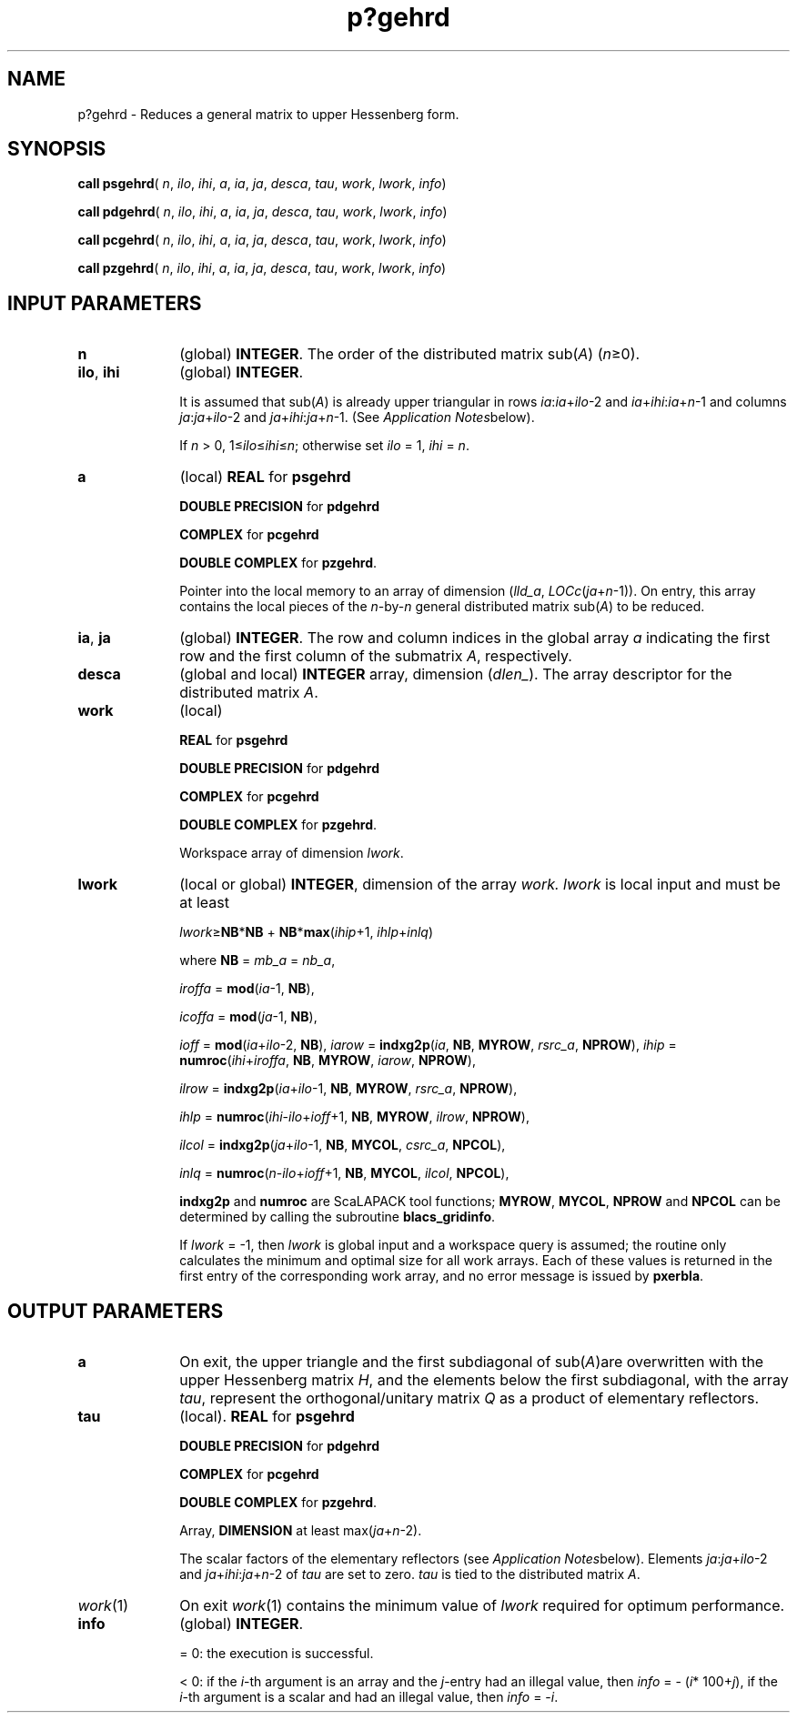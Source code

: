 .\" Copyright (c) 2002 \- 2008 Intel Corporation
.\" All rights reserved.
.\"
.TH p?gehrd 3 "Intel Corporation" "Copyright(C) 2002 \- 2008" "Intel(R) Math Kernel Library"
.SH NAME
p?gehrd \- Reduces a general matrix to upper Hessenberg form.
.SH SYNOPSIS
.PP
\fBcall psgehrd\fR( \fIn\fR, \fIilo\fR, \fIihi\fR, \fIa\fR, \fIia\fR, \fIja\fR, \fIdesca\fR, \fItau\fR, \fIwork\fR, \fIlwork\fR, \fIinfo\fR)
.PP
\fBcall pdgehrd\fR( \fIn\fR, \fIilo\fR, \fIihi\fR, \fIa\fR, \fIia\fR, \fIja\fR, \fIdesca\fR, \fItau\fR, \fIwork\fR, \fIlwork\fR, \fIinfo\fR)
.PP
\fBcall pcgehrd\fR( \fIn\fR, \fIilo\fR, \fIihi\fR, \fIa\fR, \fIia\fR, \fIja\fR, \fIdesca\fR, \fItau\fR, \fIwork\fR, \fIlwork\fR, \fIinfo\fR)
.PP
\fBcall pzgehrd\fR( \fIn\fR, \fIilo\fR, \fIihi\fR, \fIa\fR, \fIia\fR, \fIja\fR, \fIdesca\fR, \fItau\fR, \fIwork\fR, \fIlwork\fR, \fIinfo\fR)
.SH INPUT PARAMETERS

.TP 10
\fBn\fR
.NL
(global) \fBINTEGER\fR. The order of the distributed matrix sub(\fIA\fR) (\fIn\fR\(>=0). 
.TP 10
\fBilo\fR, \fBihi\fR
.NL
(global) \fBINTEGER\fR. 
.IP
It is assumed that sub(\fIA\fR) is already upper triangular in rows \fIia\fR:\fIia\fR+\fIilo\fR-2 and \fIia\fR+\fIihi\fR:\fIia\fR+\fIn\fR-1 and columns \fIja\fR:\fIja\fR+\fIilo\fR-2 and \fIja\fR+\fIihi\fR:\fIja\fR+\fIn\fR-1. (See \fIApplication Notes\fRbelow). 
.IP
If \fIn\fR > 0, 1\(<=\fIilo\fR\(<=\fIihi\fR\(<=\fIn\fR; otherwise set \fIilo\fR = 1, \fIihi\fR = \fIn\fR. 
.TP 10
\fBa\fR
.NL
(local) \fBREAL\fR for \fBpsgehrd\fR
.IP
\fBDOUBLE PRECISION\fR for \fBpdgehrd\fR
.IP
\fBCOMPLEX\fR for \fBpcgehrd\fR
.IP
\fBDOUBLE COMPLEX\fR for \fBpzgehrd\fR. 
.IP
Pointer into the local memory to an array of dimension (\fIlld\(ula\fR, \fILOC\fR\fIc\fR(\fIja\fR+\fIn\fR-1)). On entry, this array contains the local pieces of the \fIn\fR-by-\fIn\fR general distributed matrix sub(\fIA\fR) to be reduced.
.TP 10
\fBia\fR, \fBja\fR
.NL
(global) \fBINTEGER\fR.  The row and column indices in the global array \fIa\fR indicating the first row and the first column of the submatrix \fIA\fR, respectively.
.TP 10
\fBdesca\fR
.NL
(global and local) \fBINTEGER\fR array, dimension (\fIdlen\(ul\fR).  The array descriptor for the distributed matrix \fIA\fR.
.TP 10
\fBwork\fR
.NL
(local)
.IP
\fBREAL\fR for \fBpsgehrd\fR
.IP
\fBDOUBLE PRECISION\fR for \fBpdgehrd\fR
.IP
\fBCOMPLEX\fR for \fBpcgehrd\fR
.IP
\fBDOUBLE COMPLEX\fR for \fBpzgehrd\fR. 
.IP
Workspace array of dimension \fIlwork\fR.
.TP 10
\fBlwork\fR
.NL
(local or global) \fBINTEGER\fR, dimension of the array \fIwork. lwork\fR is local input and must be at least
.IP
\fIlwork\fR\(>=\fBNB\fR*\fBNB\fR + \fBNB\fR*\fBmax\fR(\fIihip\fR+1, \fIihlp\fR+\fIinlq\fR)
.IP
where \fBNB\fR = \fImb\(ula\fR = \fInb\(ula\fR, 
.IP
\fIiroffa\fR = \fBmod\fR(\fIia\fR-1, \fBNB\fR), 
.IP
\fIicoffa\fR = \fBmod\fR(\fIja\fR-1, \fBNB\fR), 
.IP
\fIioff\fR = \fBmod\fR(\fIia\fR+\fIilo\fR-2, \fBNB\fR), \fIiarow\fR = \fBindxg2p\fR(\fIia\fR, \fBNB\fR, \fBMYROW\fR, \fIrsrc\(ula\fR, \fBNPROW\fR), \fIihip\fR = \fBnumroc\fR(\fIihi\fR+\fIiroffa\fR, \fBNB\fR, \fBMYROW\fR, \fIiarow\fR, \fBNPROW\fR), 
.IP
\fIilrow\fR = \fBindxg2p\fR(\fIia\fR+\fIilo\fR-1, \fBNB\fR, \fBMYROW\fR, \fIrsrc\(ula\fR, \fBNPROW\fR), 
.IP
\fIihlp\fR = \fBnumroc\fR(\fIihi\fR-\fIilo\fR+\fIioff\fR+1, \fBNB\fR, \fBMYROW\fR, \fIilrow\fR, \fBNPROW\fR), 
.IP
\fIilcol\fR = \fBindxg2p\fR(\fIja\fR+\fIilo\fR-1, \fBNB\fR, \fBMYCOL\fR, \fIcsrc\(ula\fR, \fBNPCOL\fR), 
.IP
\fIinlq\fR = \fBnumroc\fR(\fIn\fR-\fIilo\fR+\fIioff\fR+1, \fBNB\fR, \fBMYCOL\fR, \fIilcol\fR, \fBNPCOL\fR), 
.IP
\fBindxg2p\fR and \fBnumroc\fR are ScaLAPACK tool functions; \fBMYROW\fR, \fBMYCOL\fR, \fBNPROW\fR and \fBNPCOL\fR can be determined by calling the subroutine \fBblacs\(ulgridinfo\fR.
.IP
If \fIlwork\fR = -1, then \fIlwork\fR is global input and a workspace query is assumed; the routine only calculates the minimum and optimal size for all work arrays. Each of these values is returned in the first entry of the corresponding work array, and no error message is issued by \fBpxerbla\fR. 
.SH OUTPUT PARAMETERS

.TP 10
\fBa\fR
.NL
On exit, the upper triangle and the first subdiagonal of sub(\fIA\fR)are overwritten with the upper Hessenberg matrix \fIH\fR, and the elements below the first subdiagonal, with the array \fItau\fR, represent the orthogonal/unitary matrix \fIQ\fR as a product of elementary reflectors. 
.TP 10
\fBtau\fR
.NL
(local). \fBREAL\fR for \fBpsgehrd\fR
.IP
\fBDOUBLE PRECISION\fR for \fBpdgehrd\fR
.IP
\fBCOMPLEX\fR for \fBpcgehrd\fR
.IP
\fBDOUBLE COMPLEX\fR for \fBpzgehrd\fR. 
.IP
Array, \fBDIMENSION\fR at least max(\fIja\fR+\fIn\fR-2). 
.IP
The scalar factors of the elementary reflectors (see \fIApplication Notes\fRbelow). Elements \fIja\fR:\fIja\fR+\fIilo\fR-2 and \fIja\fR+\fIihi\fR:\fIja\fR+\fIn\fR-2 of \fItau\fR are set to zero. \fItau\fR is tied to the distributed matrix \fIA\fR. 
.TP 10
\fIwork\fR(1)
.NL
On exit \fIwork\fR(1) contains the minimum value of \fIlwork\fR required for optimum performance.
.TP 10
\fBinfo\fR
.NL
(global) \fBINTEGER\fR. 
.IP
= 0: the execution is successful.
.IP
< 0: if the \fIi\fR-th argument is an array and the \fIj\fR-entry had an illegal value, then \fIinfo\fR = - (\fIi\fR* 100+\fIj\fR), if the \fIi\fR-th argument is a scalar and had an illegal value, then \fIinfo\fR = -\fIi\fR. 
